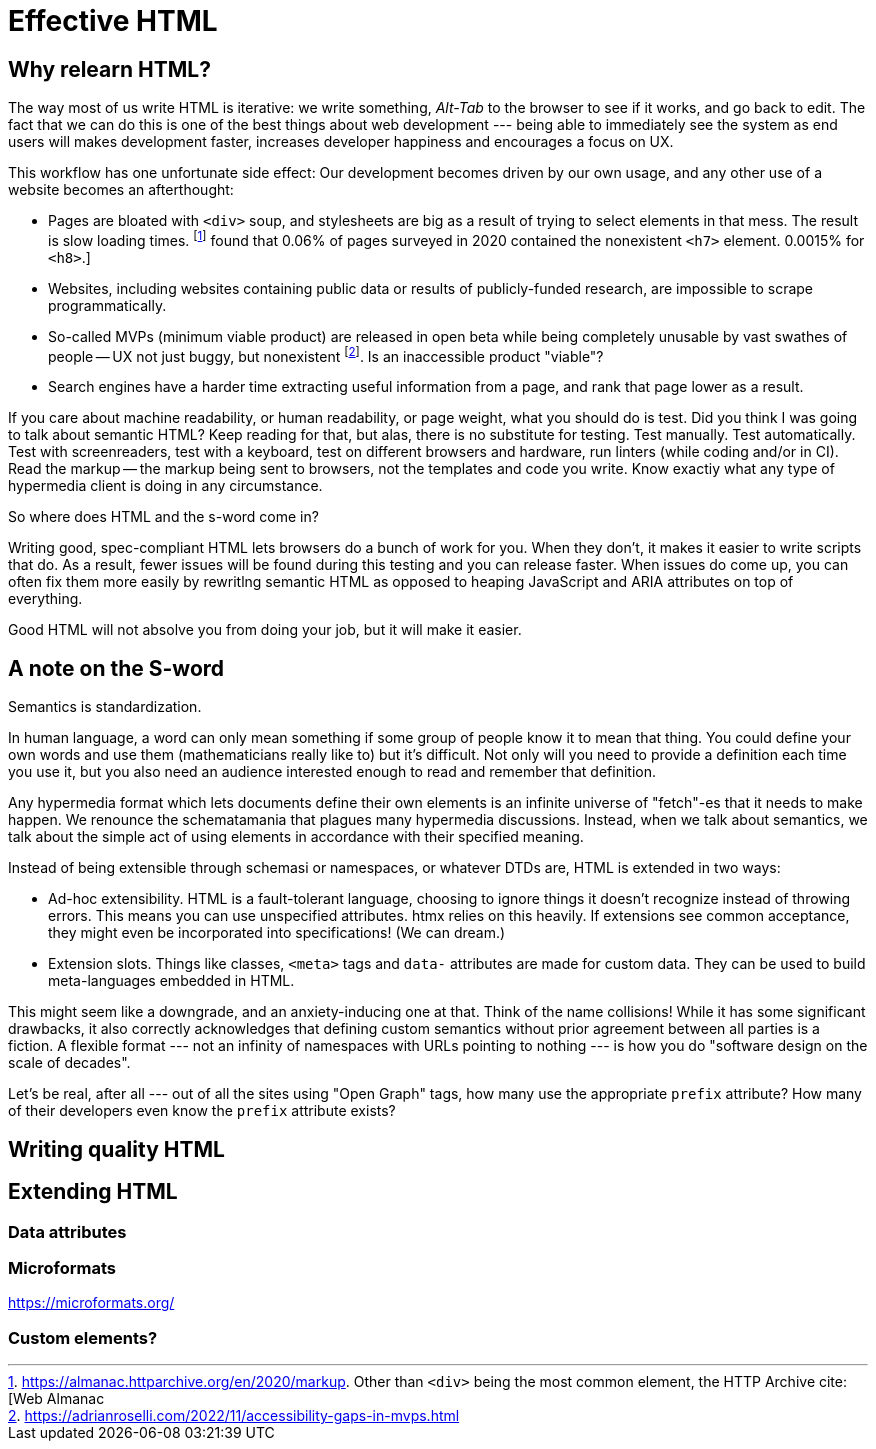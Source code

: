 
= Effective HTML
:chapter: 04
:url: ./effective-html/

[partintro]
== Why relearn HTML?

The way most of us write HTML is iterative: we write something, _Alt-Tab_ to the browser to see if it works, and go back to edit. The fact that we can do this is one of the best things about web development --- being able to immediately see the system as end users will makes development faster, increases developer happiness and encourages a focus on UX.

This workflow has one unfortunate side effect: Our development becomes driven by our own usage, and any other use of a website becomes an afterthought:

 - Pages are bloated with `<div>` soup, and stylesheets are big as a result of trying to select elements in that mess. The result is slow loading times. footnote:[https://almanac.httparchive.org/en/2020/markup[]. Other than `<div>` being the most common element, the HTTP Archive cite:[Web Almanac] found that 0.06% of pages surveyed in 2020 contained the nonexistent `<h7>` element. 0.0015% for `<h8>`.]
 - Websites, including websites containing public data or results of publicly-funded research, are impossible to scrape programmatically.
 - So-called MVPs (minimum viable product) are released in open beta while being completely unusable by vast swathes of people -- UX not just buggy, but nonexistent footnote:[https://adrianroselli.com/2022/11/accessibility-gaps-in-mvps.html]. Is an inaccessible product "viable"?
 - Search engines have a harder time extracting useful information from a page, and rank that page lower as a result. 


If you care about machine readability, or human readability, or page weight, what you should do is test. Did you think I was going to talk about semantic HTML? Keep reading for that, but alas, there is no substitute for testing. Test manually. Test automatically. Test with screenreaders, test with a keyboard, test on different browsers and hardware, run linters (while coding and/or in CI). Read the markup -- the markup being sent to browsers, not the templates and code you write. Know exactiy what any type of hypermedia client is doing in any circumstance.

So where does HTML and the s-word come in?

Writing good, spec-compliant HTML lets browsers do a bunch of work for you. When they don't, it makes it easier to write scripts that do. As a result, fewer issues will be found during this testing and you can release faster. When issues do come up, you can often fix them more easily by rewritlng semantic HTML as opposed to heaping JavaScript and ARIA attributes on top of everything.

Good HTML will not absolve you from doing your job, but it will make it easier.


== A note on the S-word

Semantics is standardization.

In human language, a word can only mean something if some group of people know it to mean that thing. You could define your own words and use them (mathematicians really like to) but it's difficult. Not only will you need to provide a definition each time you use it, but you also need an audience interested enough to read and remember that definition.

Any hypermedia format which lets documents define their own elements is an infinite universe of "fetch"-es that it needs to make happen. We renounce the schematamania that plagues many hypermedia discussions. Instead, when we talk about semantics, we talk about the simple act of using elements in accordance with their specified meaning.

Instead of being extensible through schemasi or namespaces, or whatever DTDs are, HTML is extended in two ways:

 - Ad-hoc extensibility. HTML is a fault-tolerant language, choosing to ignore things it doesn't recognize instead of throwing errors. This means you can use unspecified attributes. htmx relies on this heavily. If extensions see common acceptance, they might even be incorporated into specifications! (We can dream.)
 - Extension slots. Things like classes, `<meta>` tags and `data-` attributes are made for custom data. They can be used to build meta-languages embedded in HTML.

This might seem like a downgrade, and an anxiety-inducing one at that. Think of the name collisions! While it has some significant drawbacks, it also correctly acknowledges that defining custom semantics without prior agreement between all parties is a fiction. A flexible format --- not an infinity of namespaces with URLs pointing to nothing --- is how you do "software design on the scale of decades".

Let's be real, after all --- out of all the sites using "Open Graph" tags, how many use the appropriate `prefix` attribute? How many of their developers even know the `prefix` attribute exists?


## Writing quality HTML

// TODO basically i need to identify some common pitfalls and also give snippets for common cases. maybe i could imitate _The Elements of Typographic Style_ in terms of structure for this section


## Extending HTML

### Data attributes

// TODO to mark elements,to store state


### Microformats

<https://microformats.org/>


### Custom elements?

// TODO get on a soapbox about custom elements, why they're good and disappointing




